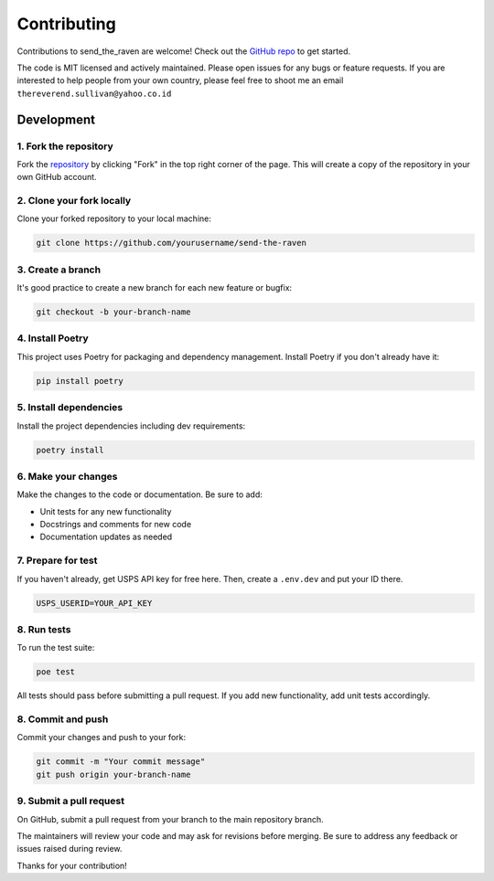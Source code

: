Contributing
#############

Contributions to send_the_raven are welcome! Check out the `GitHub repo`_ to get started.

.. _GitHub repo: https://github.com/exampleuser/send_the_raven

The code is MIT licensed and actively maintained. Please open issues for any bugs or feature requests.
If you are interested to help people from your own country, please feel free to shoot me an email ``thereverend.sullivan@yahoo.co.id``

Development
============

1. Fork the repository
-----------------------

Fork the `repository <https://github.com/example/send-the-raven>`_ by clicking "Fork" in the top right corner of the page. This will create a copy of the repository in your own GitHub account.

2. Clone your fork locally
--------------------------

Clone your forked repository to your local machine:

.. code-block:: bash

   git clone https://github.com/yourusername/send-the-raven

3. Create a branch
------------------

It's good practice to create a new branch for each new feature or bugfix: 

.. code-block:: bash
   
   git checkout -b your-branch-name

4. Install Poetry
-----------------

This project uses Poetry for packaging and dependency management. Install Poetry if you don't already have it:

.. code-block:: bash

   pip install poetry
   
5. Install dependencies
-----------------------

Install the project dependencies including dev requirements:

.. code-block:: bash

   poetry install

6. Make your changes
--------------------

Make the changes to the code or documentation. Be sure to add:

- Unit tests for any new functionality
- Docstrings and comments for new code
- Documentation updates as needed

7. Prepare for test
--------------------

If you haven't already, get USPS API key for free here. Then, create a ``.env.dev`` and put your ID there.

.. code-block:: bash
   
  USPS_USERID=YOUR_API_KEY

8. Run tests  
------------

To run the test suite:

.. code-block:: bash
   
   poe test

All tests should pass before submitting a pull request. If you add new functionality, add unit tests accordingly.

8. Commit and push
------------------

Commit your changes and push to your fork:

.. code-block:: bash

  git commit -m "Your commit message"
  git push origin your-branch-name

9. Submit a pull request
------------------------

On GitHub, submit a pull request from your branch to the main repository branch.

The maintainers will review your code and may ask for revisions before merging. Be sure to address any feedback or issues raised during review.

Thanks for your contribution!